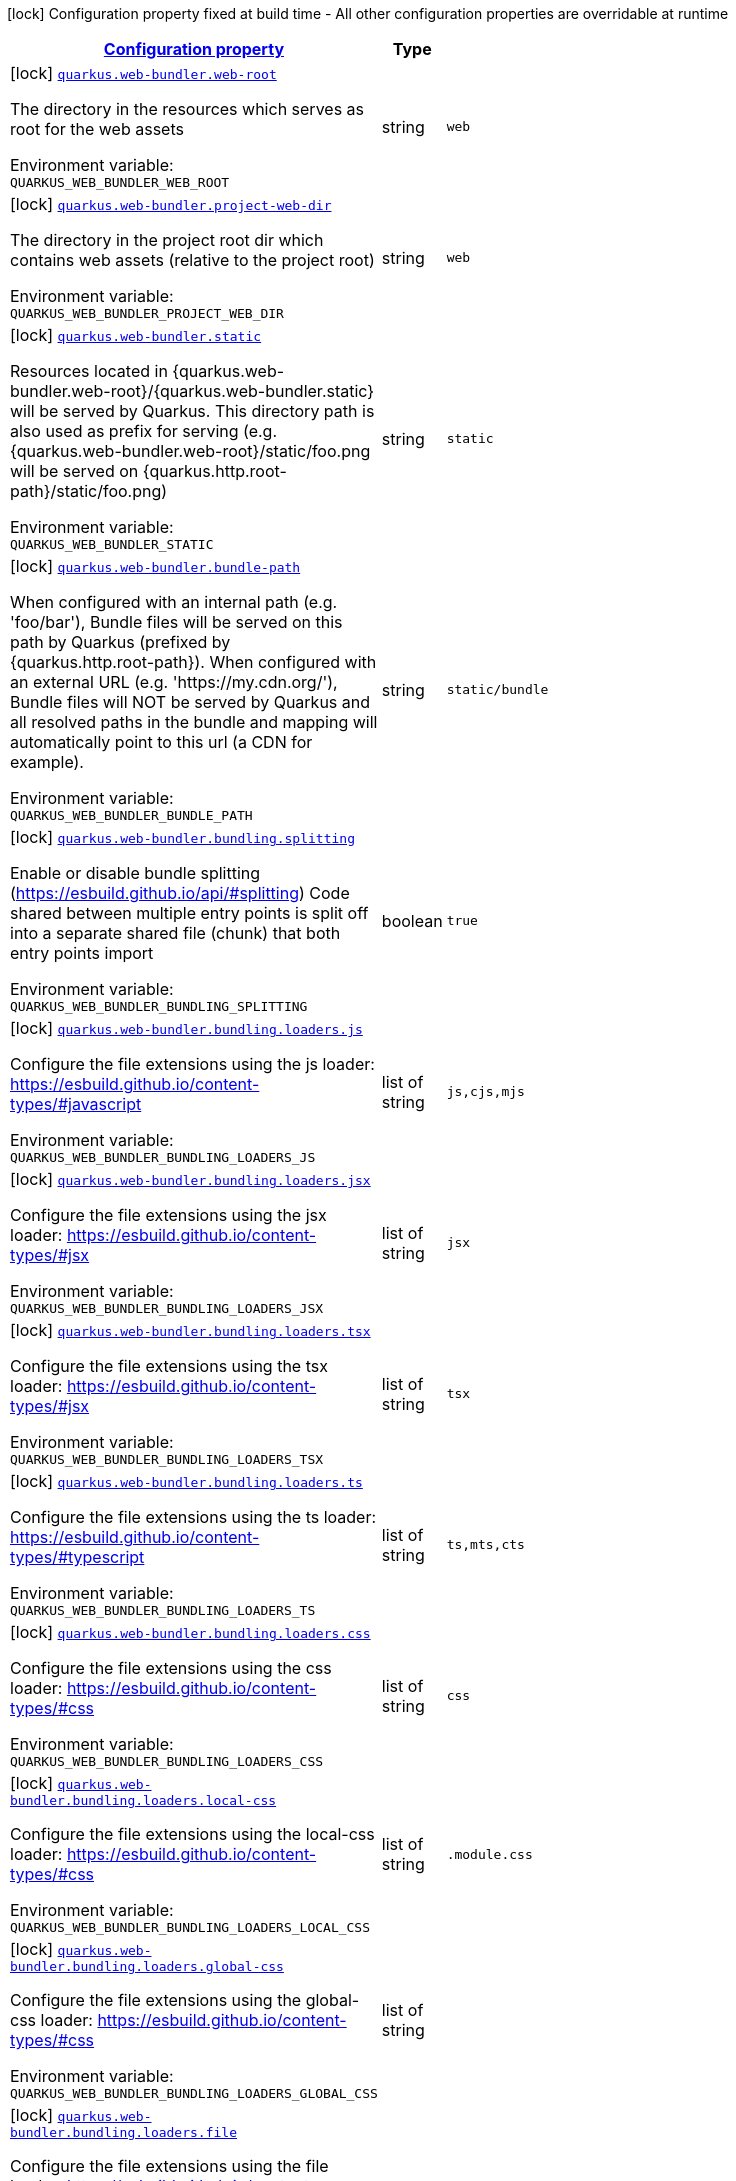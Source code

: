 
:summaryTableId: quarkus-web-bundler
[.configuration-legend]
icon:lock[title=Fixed at build time] Configuration property fixed at build time - All other configuration properties are overridable at runtime
[.configuration-reference.searchable, cols="80,.^10,.^10"]
|===

h|[[quarkus-web-bundler_configuration]]link:#quarkus-web-bundler_configuration[Configuration property]

h|Type
h|Default

a|icon:lock[title=Fixed at build time] [[quarkus-web-bundler_quarkus-web-bundler-web-root]]`link:#quarkus-web-bundler_quarkus-web-bundler-web-root[quarkus.web-bundler.web-root]`


[.description]
--
The directory in the resources which serves as root for the web assets

ifdef::add-copy-button-to-env-var[]
Environment variable: env_var_with_copy_button:+++QUARKUS_WEB_BUNDLER_WEB_ROOT+++[]
endif::add-copy-button-to-env-var[]
ifndef::add-copy-button-to-env-var[]
Environment variable: `+++QUARKUS_WEB_BUNDLER_WEB_ROOT+++`
endif::add-copy-button-to-env-var[]
--|string 
|`web`


a|icon:lock[title=Fixed at build time] [[quarkus-web-bundler_quarkus-web-bundler-project-web-dir]]`link:#quarkus-web-bundler_quarkus-web-bundler-project-web-dir[quarkus.web-bundler.project-web-dir]`


[.description]
--
The directory in the project root dir which contains web assets (relative to the project root)

ifdef::add-copy-button-to-env-var[]
Environment variable: env_var_with_copy_button:+++QUARKUS_WEB_BUNDLER_PROJECT_WEB_DIR+++[]
endif::add-copy-button-to-env-var[]
ifndef::add-copy-button-to-env-var[]
Environment variable: `+++QUARKUS_WEB_BUNDLER_PROJECT_WEB_DIR+++`
endif::add-copy-button-to-env-var[]
--|string 
|`web`


a|icon:lock[title=Fixed at build time] [[quarkus-web-bundler_quarkus-web-bundler-static]]`link:#quarkus-web-bundler_quarkus-web-bundler-static[quarkus.web-bundler.static]`


[.description]
--
Resources located in ++{++quarkus.web-bundler.web-root++}++/++{++quarkus.web-bundler.static++}++ will be served by Quarkus. This directory path is also used as prefix for serving (e.g. ++{++quarkus.web-bundler.web-root++}++/static/foo.png will be served on ++{++quarkus.http.root-path++}++/static/foo.png)

ifdef::add-copy-button-to-env-var[]
Environment variable: env_var_with_copy_button:+++QUARKUS_WEB_BUNDLER_STATIC+++[]
endif::add-copy-button-to-env-var[]
ifndef::add-copy-button-to-env-var[]
Environment variable: `+++QUARKUS_WEB_BUNDLER_STATIC+++`
endif::add-copy-button-to-env-var[]
--|string 
|`static`


a|icon:lock[title=Fixed at build time] [[quarkus-web-bundler_quarkus-web-bundler-bundle-path]]`link:#quarkus-web-bundler_quarkus-web-bundler-bundle-path[quarkus.web-bundler.bundle-path]`


[.description]
--
When configured with an internal path (e.g. 'foo/bar'), Bundle files will be served on this path by Quarkus (prefixed by ++{++quarkus.http.root-path++}++). When configured with an external URL (e.g. 'https://my.cdn.org/'), Bundle files will NOT be served by Quarkus and all resolved paths in the bundle and mapping will automatically point to this url (a CDN for example).

ifdef::add-copy-button-to-env-var[]
Environment variable: env_var_with_copy_button:+++QUARKUS_WEB_BUNDLER_BUNDLE_PATH+++[]
endif::add-copy-button-to-env-var[]
ifndef::add-copy-button-to-env-var[]
Environment variable: `+++QUARKUS_WEB_BUNDLER_BUNDLE_PATH+++`
endif::add-copy-button-to-env-var[]
--|string 
|`static/bundle`


a|icon:lock[title=Fixed at build time] [[quarkus-web-bundler_quarkus-web-bundler-bundling-splitting]]`link:#quarkus-web-bundler_quarkus-web-bundler-bundling-splitting[quarkus.web-bundler.bundling.splitting]`


[.description]
--
Enable or disable bundle splitting (https://esbuild.github.io/api/++#++splitting) Code shared between multiple entry points is split off into a separate shared file (chunk) that both entry points import

ifdef::add-copy-button-to-env-var[]
Environment variable: env_var_with_copy_button:+++QUARKUS_WEB_BUNDLER_BUNDLING_SPLITTING+++[]
endif::add-copy-button-to-env-var[]
ifndef::add-copy-button-to-env-var[]
Environment variable: `+++QUARKUS_WEB_BUNDLER_BUNDLING_SPLITTING+++`
endif::add-copy-button-to-env-var[]
--|boolean 
|`true`


a|icon:lock[title=Fixed at build time] [[quarkus-web-bundler_quarkus-web-bundler-bundling-loaders-js]]`link:#quarkus-web-bundler_quarkus-web-bundler-bundling-loaders-js[quarkus.web-bundler.bundling.loaders.js]`


[.description]
--
Configure the file extensions using the js loader: https://esbuild.github.io/content-types/++#++javascript

ifdef::add-copy-button-to-env-var[]
Environment variable: env_var_with_copy_button:+++QUARKUS_WEB_BUNDLER_BUNDLING_LOADERS_JS+++[]
endif::add-copy-button-to-env-var[]
ifndef::add-copy-button-to-env-var[]
Environment variable: `+++QUARKUS_WEB_BUNDLER_BUNDLING_LOADERS_JS+++`
endif::add-copy-button-to-env-var[]
--|list of string 
|`js,cjs,mjs`


a|icon:lock[title=Fixed at build time] [[quarkus-web-bundler_quarkus-web-bundler-bundling-loaders-jsx]]`link:#quarkus-web-bundler_quarkus-web-bundler-bundling-loaders-jsx[quarkus.web-bundler.bundling.loaders.jsx]`


[.description]
--
Configure the file extensions using the jsx loader: https://esbuild.github.io/content-types/++#++jsx

ifdef::add-copy-button-to-env-var[]
Environment variable: env_var_with_copy_button:+++QUARKUS_WEB_BUNDLER_BUNDLING_LOADERS_JSX+++[]
endif::add-copy-button-to-env-var[]
ifndef::add-copy-button-to-env-var[]
Environment variable: `+++QUARKUS_WEB_BUNDLER_BUNDLING_LOADERS_JSX+++`
endif::add-copy-button-to-env-var[]
--|list of string 
|`jsx`


a|icon:lock[title=Fixed at build time] [[quarkus-web-bundler_quarkus-web-bundler-bundling-loaders-tsx]]`link:#quarkus-web-bundler_quarkus-web-bundler-bundling-loaders-tsx[quarkus.web-bundler.bundling.loaders.tsx]`


[.description]
--
Configure the file extensions using the tsx loader: https://esbuild.github.io/content-types/++#++jsx

ifdef::add-copy-button-to-env-var[]
Environment variable: env_var_with_copy_button:+++QUARKUS_WEB_BUNDLER_BUNDLING_LOADERS_TSX+++[]
endif::add-copy-button-to-env-var[]
ifndef::add-copy-button-to-env-var[]
Environment variable: `+++QUARKUS_WEB_BUNDLER_BUNDLING_LOADERS_TSX+++`
endif::add-copy-button-to-env-var[]
--|list of string 
|`tsx`


a|icon:lock[title=Fixed at build time] [[quarkus-web-bundler_quarkus-web-bundler-bundling-loaders-ts]]`link:#quarkus-web-bundler_quarkus-web-bundler-bundling-loaders-ts[quarkus.web-bundler.bundling.loaders.ts]`


[.description]
--
Configure the file extensions using the ts loader: https://esbuild.github.io/content-types/++#++typescript

ifdef::add-copy-button-to-env-var[]
Environment variable: env_var_with_copy_button:+++QUARKUS_WEB_BUNDLER_BUNDLING_LOADERS_TS+++[]
endif::add-copy-button-to-env-var[]
ifndef::add-copy-button-to-env-var[]
Environment variable: `+++QUARKUS_WEB_BUNDLER_BUNDLING_LOADERS_TS+++`
endif::add-copy-button-to-env-var[]
--|list of string 
|`ts,mts,cts`


a|icon:lock[title=Fixed at build time] [[quarkus-web-bundler_quarkus-web-bundler-bundling-loaders-css]]`link:#quarkus-web-bundler_quarkus-web-bundler-bundling-loaders-css[quarkus.web-bundler.bundling.loaders.css]`


[.description]
--
Configure the file extensions using the css loader: https://esbuild.github.io/content-types/++#++css

ifdef::add-copy-button-to-env-var[]
Environment variable: env_var_with_copy_button:+++QUARKUS_WEB_BUNDLER_BUNDLING_LOADERS_CSS+++[]
endif::add-copy-button-to-env-var[]
ifndef::add-copy-button-to-env-var[]
Environment variable: `+++QUARKUS_WEB_BUNDLER_BUNDLING_LOADERS_CSS+++`
endif::add-copy-button-to-env-var[]
--|list of string 
|`css`


a|icon:lock[title=Fixed at build time] [[quarkus-web-bundler_quarkus-web-bundler-bundling-loaders-local-css]]`link:#quarkus-web-bundler_quarkus-web-bundler-bundling-loaders-local-css[quarkus.web-bundler.bundling.loaders.local-css]`


[.description]
--
Configure the file extensions using the local-css loader: https://esbuild.github.io/content-types/++#++css

ifdef::add-copy-button-to-env-var[]
Environment variable: env_var_with_copy_button:+++QUARKUS_WEB_BUNDLER_BUNDLING_LOADERS_LOCAL_CSS+++[]
endif::add-copy-button-to-env-var[]
ifndef::add-copy-button-to-env-var[]
Environment variable: `+++QUARKUS_WEB_BUNDLER_BUNDLING_LOADERS_LOCAL_CSS+++`
endif::add-copy-button-to-env-var[]
--|list of string 
|`.module.css`


a|icon:lock[title=Fixed at build time] [[quarkus-web-bundler_quarkus-web-bundler-bundling-loaders-global-css]]`link:#quarkus-web-bundler_quarkus-web-bundler-bundling-loaders-global-css[quarkus.web-bundler.bundling.loaders.global-css]`


[.description]
--
Configure the file extensions using the global-css loader: https://esbuild.github.io/content-types/++#++css

ifdef::add-copy-button-to-env-var[]
Environment variable: env_var_with_copy_button:+++QUARKUS_WEB_BUNDLER_BUNDLING_LOADERS_GLOBAL_CSS+++[]
endif::add-copy-button-to-env-var[]
ifndef::add-copy-button-to-env-var[]
Environment variable: `+++QUARKUS_WEB_BUNDLER_BUNDLING_LOADERS_GLOBAL_CSS+++`
endif::add-copy-button-to-env-var[]
--|list of string 
|


a|icon:lock[title=Fixed at build time] [[quarkus-web-bundler_quarkus-web-bundler-bundling-loaders-file]]`link:#quarkus-web-bundler_quarkus-web-bundler-bundling-loaders-file[quarkus.web-bundler.bundling.loaders.file]`


[.description]
--
Configure the file extensions using the file loader: https://esbuild.github.io/content-types/++#++file This loader will copy the file to the output directory and embed the file name into the bundle as a string.

ifdef::add-copy-button-to-env-var[]
Environment variable: env_var_with_copy_button:+++QUARKUS_WEB_BUNDLER_BUNDLING_LOADERS_FILE+++[]
endif::add-copy-button-to-env-var[]
ifndef::add-copy-button-to-env-var[]
Environment variable: `+++QUARKUS_WEB_BUNDLER_BUNDLING_LOADERS_FILE+++`
endif::add-copy-button-to-env-var[]
--|list of string 
|`aac,abw,arc,avif,avi,azw,bin,bmp,bz,bz2,cda,csv,yaml,yml,doc,docx,eot,epub,gz,gif,htm,html,ico,ics,jar,jpeg,jpg,jsonld,mid,midi,mp3,mp4,mpeg,mpkg,odp,ods,odt,oga,ogv,ogx,opus,otf,png,pdf,ppt,pptx,rar,rtf,svg,tar,tif,tiff,ttf,vsd,wav,weba,webm,webp,woff,woff2,xhtml,xls,xlsx,xml,xul,zip,3gp,3g2,7z`


a|icon:lock[title=Fixed at build time] [[quarkus-web-bundler_quarkus-web-bundler-bundling-loaders-copy]]`link:#quarkus-web-bundler_quarkus-web-bundler-bundling-loaders-copy[quarkus.web-bundler.bundling.loaders.copy]`


[.description]
--
Configure the file extensions using the copy loader: https://esbuild.github.io/content-types/++#++copy

ifdef::add-copy-button-to-env-var[]
Environment variable: env_var_with_copy_button:+++QUARKUS_WEB_BUNDLER_BUNDLING_LOADERS_COPY+++[]
endif::add-copy-button-to-env-var[]
ifndef::add-copy-button-to-env-var[]
Environment variable: `+++QUARKUS_WEB_BUNDLER_BUNDLING_LOADERS_COPY+++`
endif::add-copy-button-to-env-var[]
--|list of string 
|


a|icon:lock[title=Fixed at build time] [[quarkus-web-bundler_quarkus-web-bundler-bundling-loaders-base64]]`link:#quarkus-web-bundler_quarkus-web-bundler-bundling-loaders-base64[quarkus.web-bundler.bundling.loaders.base64]`


[.description]
--
Configure the file extensions using the base64 loader: https://esbuild.github.io/content-types/++#++base64

ifdef::add-copy-button-to-env-var[]
Environment variable: env_var_with_copy_button:+++QUARKUS_WEB_BUNDLER_BUNDLING_LOADERS_BASE64+++[]
endif::add-copy-button-to-env-var[]
ifndef::add-copy-button-to-env-var[]
Environment variable: `+++QUARKUS_WEB_BUNDLER_BUNDLING_LOADERS_BASE64+++`
endif::add-copy-button-to-env-var[]
--|list of string 
|


a|icon:lock[title=Fixed at build time] [[quarkus-web-bundler_quarkus-web-bundler-bundling-loaders-binary]]`link:#quarkus-web-bundler_quarkus-web-bundler-bundling-loaders-binary[quarkus.web-bundler.bundling.loaders.binary]`


[.description]
--
Configure the file extensions using the binary loader: https://esbuild.github.io/content-types/++#++binary

ifdef::add-copy-button-to-env-var[]
Environment variable: env_var_with_copy_button:+++QUARKUS_WEB_BUNDLER_BUNDLING_LOADERS_BINARY+++[]
endif::add-copy-button-to-env-var[]
ifndef::add-copy-button-to-env-var[]
Environment variable: `+++QUARKUS_WEB_BUNDLER_BUNDLING_LOADERS_BINARY+++`
endif::add-copy-button-to-env-var[]
--|list of string 
|


a|icon:lock[title=Fixed at build time] [[quarkus-web-bundler_quarkus-web-bundler-bundling-loaders-data-url]]`link:#quarkus-web-bundler_quarkus-web-bundler-bundling-loaders-data-url[quarkus.web-bundler.bundling.loaders.data-url]`


[.description]
--
Configure the file extensions using the dataurl loader: https://esbuild.github.io/content-types/++#++data-url

ifdef::add-copy-button-to-env-var[]
Environment variable: env_var_with_copy_button:+++QUARKUS_WEB_BUNDLER_BUNDLING_LOADERS_DATA_URL+++[]
endif::add-copy-button-to-env-var[]
ifndef::add-copy-button-to-env-var[]
Environment variable: `+++QUARKUS_WEB_BUNDLER_BUNDLING_LOADERS_DATA_URL+++`
endif::add-copy-button-to-env-var[]
--|list of string 
|


a|icon:lock[title=Fixed at build time] [[quarkus-web-bundler_quarkus-web-bundler-bundling-loaders-empty]]`link:#quarkus-web-bundler_quarkus-web-bundler-bundling-loaders-empty[quarkus.web-bundler.bundling.loaders.empty]`


[.description]
--
Configure the file extensions using the empty loader: https://esbuild.github.io/content-types/++#++empty-file

ifdef::add-copy-button-to-env-var[]
Environment variable: env_var_with_copy_button:+++QUARKUS_WEB_BUNDLER_BUNDLING_LOADERS_EMPTY+++[]
endif::add-copy-button-to-env-var[]
ifndef::add-copy-button-to-env-var[]
Environment variable: `+++QUARKUS_WEB_BUNDLER_BUNDLING_LOADERS_EMPTY+++`
endif::add-copy-button-to-env-var[]
--|list of string 
|


a|icon:lock[title=Fixed at build time] [[quarkus-web-bundler_quarkus-web-bundler-bundling-loaders-text]]`link:#quarkus-web-bundler_quarkus-web-bundler-bundling-loaders-text[quarkus.web-bundler.bundling.loaders.text]`


[.description]
--
Configure the file extensions using the text loader: https://esbuild.github.io/content-types/++#++text

ifdef::add-copy-button-to-env-var[]
Environment variable: env_var_with_copy_button:+++QUARKUS_WEB_BUNDLER_BUNDLING_LOADERS_TEXT+++[]
endif::add-copy-button-to-env-var[]
ifndef::add-copy-button-to-env-var[]
Environment variable: `+++QUARKUS_WEB_BUNDLER_BUNDLING_LOADERS_TEXT+++`
endif::add-copy-button-to-env-var[]
--|list of string 
|`txt`


a|icon:lock[title=Fixed at build time] [[quarkus-web-bundler_quarkus-web-bundler-bundling-loaders-json]]`link:#quarkus-web-bundler_quarkus-web-bundler-bundling-loaders-json[quarkus.web-bundler.bundling.loaders.json]`


[.description]
--
Configure the file extensions using the json loader: https://esbuild.github.io/content-types/++#++json

ifdef::add-copy-button-to-env-var[]
Environment variable: env_var_with_copy_button:+++QUARKUS_WEB_BUNDLER_BUNDLING_LOADERS_JSON+++[]
endif::add-copy-button-to-env-var[]
ifndef::add-copy-button-to-env-var[]
Environment variable: `+++QUARKUS_WEB_BUNDLER_BUNDLING_LOADERS_JSON+++`
endif::add-copy-button-to-env-var[]
--|list of string 
|`json`


a|icon:lock[title=Fixed at build time] [[quarkus-web-bundler_quarkus-web-bundler-bundling-external]]`link:#quarkus-web-bundler_quarkus-web-bundler-bundling-external[quarkus.web-bundler.bundling.external]`


[.description]
--
This defines the list of external paths for esbuild (https://esbuild.github.io/api/++#++external). Instead of being bundled, the import will be preserved.

ifdef::add-copy-button-to-env-var[]
Environment variable: env_var_with_copy_button:+++QUARKUS_WEB_BUNDLER_BUNDLING_EXTERNAL+++[]
endif::add-copy-button-to-env-var[]
ifndef::add-copy-button-to-env-var[]
Environment variable: `+++QUARKUS_WEB_BUNDLER_BUNDLING_EXTERNAL+++`
endif::add-copy-button-to-env-var[]
--|list of string 
|`{quarkus.http.root-path}static/*`


a|icon:lock[title=Fixed at build time] [[quarkus-web-bundler_quarkus-web-bundler-bundling-source-map]]`link:#quarkus-web-bundler_quarkus-web-bundler-bundling-source-map[quarkus.web-bundler.bundling.source-map]`


[.description]
--
Configuration for source-map generation (https://esbuild.github.io/api/++#++sourcemap)

ifdef::add-copy-button-to-env-var[]
Environment variable: env_var_with_copy_button:+++QUARKUS_WEB_BUNDLER_BUNDLING_SOURCE_MAP+++[]
endif::add-copy-button-to-env-var[]
ifndef::add-copy-button-to-env-var[]
Environment variable: `+++QUARKUS_WEB_BUNDLER_BUNDLING_SOURCE_MAP+++`
endif::add-copy-button-to-env-var[]
--|string 
|`linked`


a|icon:lock[title=Fixed at build time] [[quarkus-web-bundler_quarkus-web-bundler-dependencies-node-modules]]`link:#quarkus-web-bundler_quarkus-web-bundler-dependencies-node-modules[quarkus.web-bundler.dependencies.node-modules]`


[.description]
--
Path to the node_modules directory (relative to the project root).

ifdef::add-copy-button-to-env-var[]
Environment variable: env_var_with_copy_button:+++QUARKUS_WEB_BUNDLER_DEPENDENCIES_NODE_MODULES+++[]
endif::add-copy-button-to-env-var[]
ifndef::add-copy-button-to-env-var[]
Environment variable: `+++QUARKUS_WEB_BUNDLER_DEPENDENCIES_NODE_MODULES+++`
endif::add-copy-button-to-env-var[]
--|string 
|`node_modules will be in the build/target directory`


a|icon:lock[title=Fixed at build time] [[quarkus-web-bundler_quarkus-web-bundler-dependencies-compile-only]]`link:#quarkus-web-bundler_quarkus-web-bundler-dependencies-compile-only[quarkus.web-bundler.dependencies.compile-only]`


[.description]
--
Disable this option to allow using runtime web dependencies. When a runtime scope web dependency is used, the dependency will be present in the target app and served at runtime. When a compile only scope web dependency is used, the dependency will only be used at build time and will not be present in the target app. WARNING: Maven compile scope is considered as a runtime scope, use 'provided' for compile only. On Gradle, 'compileOnly' is compile only.

ifdef::add-copy-button-to-env-var[]
Environment variable: env_var_with_copy_button:+++QUARKUS_WEB_BUNDLER_DEPENDENCIES_COMPILE_ONLY+++[]
endif::add-copy-button-to-env-var[]
ifndef::add-copy-button-to-env-var[]
Environment variable: `+++QUARKUS_WEB_BUNDLER_DEPENDENCIES_COMPILE_ONLY+++`
endif::add-copy-button-to-env-var[]
--|boolean 
|`true`


a|icon:lock[title=Fixed at build time] [[quarkus-web-bundler_quarkus-web-bundler-dependencies-auto-import]]`link:#quarkus-web-bundler_quarkus-web-bundler-dependencies-auto-import[quarkus.web-bundler.dependencies.auto-import]`


[.description]
--
Enable or disable auto-import of web dependencies: all: auto-import all web dependencies (scripts and styles) styles: auto-import only styles web dependencies (scss, sass, css) none: disable auto-import ++**++ Only direct dependencies are auto-imported, not transitive ones.++**++ This is using the dependencies package.json (module, main, style, scss, saas fields) to detect the presence of source scripts and styles: - For all libraries enriching your html experience (htmx, hypercript, lazyload, ...), you don't necessarily need a script, auto-import is a comfort. - For styling libraries (Bootstrap, Semantic, ...), you most likely want to always auto-import the styles. - For other web libraries (React, Vue, Lit, ...), you will import everything manually in your app scripts.

ifdef::add-copy-button-to-env-var[]
Environment variable: env_var_with_copy_button:+++QUARKUS_WEB_BUNDLER_DEPENDENCIES_AUTO_IMPORT+++[]
endif::add-copy-button-to-env-var[]
ifndef::add-copy-button-to-env-var[]
Environment variable: `+++QUARKUS_WEB_BUNDLER_DEPENDENCIES_AUTO_IMPORT+++`
endif::add-copy-button-to-env-var[]
-- a|
`all`, `styles`, `none` 
|`none`


a|icon:lock[title=Fixed at build time] [[quarkus-web-bundler_quarkus-web-bundler-browser-live-reload]]`link:#quarkus-web-bundler_quarkus-web-bundler-browser-live-reload[quarkus.web-bundler.browser-live-reload]`


[.description]
--
Configure browser live-reload in dev-mode. With live-reload, changes in the web-app are automatically triggering a reload of the page in the browser. When changing styles, the changes is applied directly (without reload).

ifdef::add-copy-button-to-env-var[]
Environment variable: env_var_with_copy_button:+++QUARKUS_WEB_BUNDLER_BROWSER_LIVE_RELOAD+++[]
endif::add-copy-button-to-env-var[]
ifndef::add-copy-button-to-env-var[]
Environment variable: `+++QUARKUS_WEB_BUNDLER_BROWSER_LIVE_RELOAD+++`
endif::add-copy-button-to-env-var[]
--|boolean 
|`true`


a|icon:lock[title=Fixed at build time] [[quarkus-web-bundler_quarkus-web-bundler-bundle-redirect]]`link:#quarkus-web-bundler_quarkus-web-bundler-bundle-redirect[quarkus.web-bundler.bundle-redirect]`


[.description]
--
When enabled, Quarkus will create redirections from ++{++bundlePath++}++/++{++entryPointKey++}++.++{++js,css++}++ to the corresponding file containing the unique hash. This is useful for fixed external access to the bundle files (fullstack microservices).

ifdef::add-copy-button-to-env-var[]
Environment variable: env_var_with_copy_button:+++QUARKUS_WEB_BUNDLER_BUNDLE_REDIRECT+++[]
endif::add-copy-button-to-env-var[]
ifndef::add-copy-button-to-env-var[]
Environment variable: `+++QUARKUS_WEB_BUNDLER_BUNDLE_REDIRECT+++`
endif::add-copy-button-to-env-var[]
--|boolean 
|`false`


a|icon:lock[title=Fixed at build time] [[quarkus-web-bundler_quarkus-web-bundler-charset]]`link:#quarkus-web-bundler_quarkus-web-bundler-charset[quarkus.web-bundler.charset]`


[.description]
--
The default charset

ifdef::add-copy-button-to-env-var[]
Environment variable: env_var_with_copy_button:+++QUARKUS_WEB_BUNDLER_CHARSET+++[]
endif::add-copy-button-to-env-var[]
ifndef::add-copy-button-to-env-var[]
Environment variable: `+++QUARKUS_WEB_BUNDLER_CHARSET+++`
endif::add-copy-button-to-env-var[]
--|link:https://docs.oracle.com/javase/8/docs/api/java/nio/charset/Charset.html[Charset]
 
|`UTF-8`


a|icon:lock[title=Fixed at build time] [[quarkus-web-bundler_quarkus-web-bundler-bundle-bundle]]`link:#quarkus-web-bundler_quarkus-web-bundler-bundle-bundle[quarkus.web-bundler.bundle."bundle"]`


[.description]
--
Enable or disable this entry point. You can use this to use the map key as key and dir for this entry point.

ifdef::add-copy-button-to-env-var[]
Environment variable: env_var_with_copy_button:+++QUARKUS_WEB_BUNDLER_BUNDLE__BUNDLE_+++[]
endif::add-copy-button-to-env-var[]
ifndef::add-copy-button-to-env-var[]
Environment variable: `+++QUARKUS_WEB_BUNDLER_BUNDLE__BUNDLE_+++`
endif::add-copy-button-to-env-var[]
--|boolean 
|`true`


a|icon:lock[title=Fixed at build time] [[quarkus-web-bundler_quarkus-web-bundler-bundle-bundle-dir]]`link:#quarkus-web-bundler_quarkus-web-bundler-bundle-bundle-dir[quarkus.web-bundler.bundle."bundle".dir]`


[.description]
--
The directory for this entry point under the web root.

ifdef::add-copy-button-to-env-var[]
Environment variable: env_var_with_copy_button:+++QUARKUS_WEB_BUNDLER_BUNDLE__BUNDLE__DIR+++[]
endif::add-copy-button-to-env-var[]
ifndef::add-copy-button-to-env-var[]
Environment variable: `+++QUARKUS_WEB_BUNDLER_BUNDLE__BUNDLE__DIR+++`
endif::add-copy-button-to-env-var[]
--|string 
|`the bundle map key`


a|icon:lock[title=Fixed at build time] [[quarkus-web-bundler_quarkus-web-bundler-bundle-bundle-key]]`link:#quarkus-web-bundler_quarkus-web-bundler-bundle-bundle-key[quarkus.web-bundler.bundle."bundle".key]`


[.description]
--
The key for this entry point (use the same key as another to bundle them together).

ifdef::add-copy-button-to-env-var[]
Environment variable: env_var_with_copy_button:+++QUARKUS_WEB_BUNDLER_BUNDLE__BUNDLE__KEY+++[]
endif::add-copy-button-to-env-var[]
ifndef::add-copy-button-to-env-var[]
Environment variable: `+++QUARKUS_WEB_BUNDLER_BUNDLE__BUNDLE__KEY+++`
endif::add-copy-button-to-env-var[]
--|string 
|`the bundle map key`


a|icon:lock[title=Fixed at build time] [[quarkus-web-bundler_quarkus-web-bundler-bundle-bundle-qute-tags]]`link:#quarkus-web-bundler_quarkus-web-bundler-bundle-bundle-qute-tags[quarkus.web-bundler.bundle."bundle".qute-tags]`


[.description]
--
Indicate if this directory contains qute tags (as .html files) This is only available if the Quarkus Qute extension is in the project.

ifdef::add-copy-button-to-env-var[]
Environment variable: env_var_with_copy_button:+++QUARKUS_WEB_BUNDLER_BUNDLE__BUNDLE__QUTE_TAGS+++[]
endif::add-copy-button-to-env-var[]
ifndef::add-copy-button-to-env-var[]
Environment variable: `+++QUARKUS_WEB_BUNDLER_BUNDLE__BUNDLE__QUTE_TAGS+++`
endif::add-copy-button-to-env-var[]
--|boolean 
|`false`


a|icon:lock[title=Fixed at build time] [[quarkus-web-bundler_quarkus-web-bundler-bundling-envs-envs]]`link:#quarkus-web-bundler_quarkus-web-bundler-bundling-envs-envs[quarkus.web-bundler.bundling.envs."envs"]`


[.description]
--
List of environments for the bundle

ifdef::add-copy-button-to-env-var[]
Environment variable: env_var_with_copy_button:+++QUARKUS_WEB_BUNDLER_BUNDLING_ENVS__ENVS_+++[]
endif::add-copy-button-to-env-var[]
ifndef::add-copy-button-to-env-var[]
Environment variable: `+++QUARKUS_WEB_BUNDLER_BUNDLING_ENVS__ENVS_+++`
endif::add-copy-button-to-env-var[]
--|link:https://docs.oracle.com/javase/8/docs/api/java/lang/String.html[String]
 
|

|===
